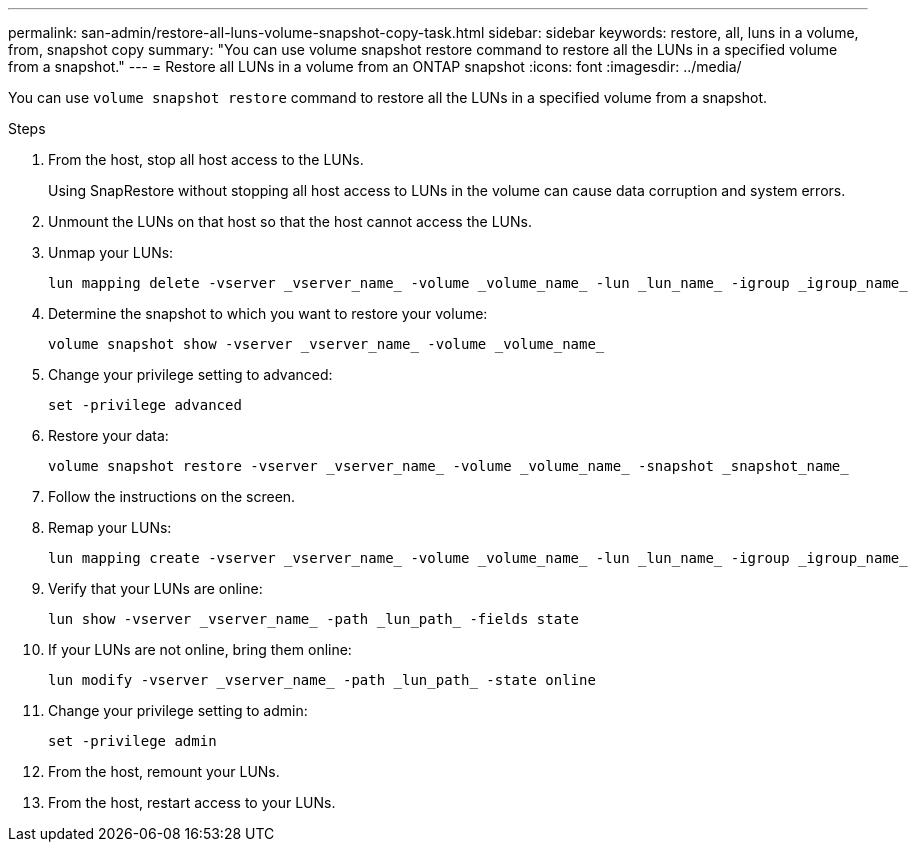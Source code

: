 ---
permalink: san-admin/restore-all-luns-volume-snapshot-copy-task.html
sidebar: sidebar
keywords: restore, all, luns in a volume, from, snapshot copy
summary: "You can use volume snapshot restore command to restore all the LUNs in a specified volume from a snapshot."
---
= Restore all LUNs in a volume from an ONTAP snapshot
:icons: font
:imagesdir: ../media/

[.lead]
You can use `volume snapshot restore` command to restore all the LUNs in a specified volume from a snapshot.

.Steps

. From the host, stop all host access to the LUNs.
+
Using SnapRestore without stopping all host access to LUNs in the volume can cause data corruption and system errors.

. Unmount the LUNs on that host so that the host cannot access the LUNs.
. Unmap your LUNs:
+
[source,cli]
----
lun mapping delete -vserver _vserver_name_ -volume _volume_name_ -lun _lun_name_ -igroup _igroup_name_
----

. Determine the snapshot to which you want to restore your volume:
+
[source,cli]
----
volume snapshot show -vserver _vserver_name_ -volume _volume_name_

----
. Change your privilege setting to advanced:
+
[source,cli]
----
set -privilege advanced
----

. Restore your data:
+
[source,cli]
----
volume snapshot restore -vserver _vserver_name_ -volume _volume_name_ -snapshot _snapshot_name_
----

. Follow the instructions on the screen.

. Remap your LUNs:
+
[source,cli]
----
lun mapping create -vserver _vserver_name_ -volume _volume_name_ -lun _lun_name_ -igroup _igroup_name_
----

. Verify that your LUNs are online:
+
[source,cli]
----
lun show -vserver _vserver_name_ -path _lun_path_ -fields state
----

. If your LUNs are not online, bring them online:
+
[source,cli]
----
lun modify -vserver _vserver_name_ -path _lun_path_ -state online
----

. Change your privilege setting to admin:
+
[source,cli]
----
set -privilege admin
----

. From the host, remount your LUNs.
. From the host, restart access to your LUNs.

// 2025 Apr22, ONTAPDOC-2974
// 2025 Apr 24, ONTAPDOC-2960

